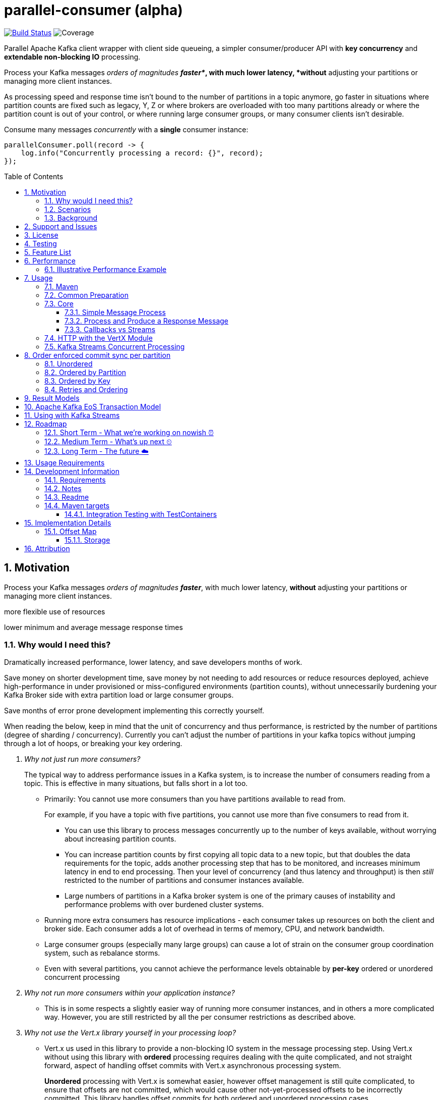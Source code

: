 
//
// STOP!!! Make sure you're editing the TEMPLATE version of the README, in /src/docs/README.adoc
//
// Do NOT edit /README.adoc as your changes will be overwritten when the template is rendered again during
// `process-sources`.
//
// Changes made to this template, must then be rendered to the base readme, by running `mvn process-sources`
//
// To render the README directly, run `mvn asciidoc-template::build`
//


= parallel-consumer (alpha)
:icons:
:toc: macro
:toclevels: 3
:numbered: 1

:github_name: async-consumer
:base_url: https://github.com/confluentinc/{github_name}
:issues_link: {base_url}/issues

// dynamic include base for editing in IDEA
:project_root: ./

// uncomment the following if not using IDEA or having issues, for editing the template to see the includes
// note that with this line not commented out, the rendering of the root level asiidoc file will be incorrect (i.e.
// leave it commented out when committing work)
//:project_root: ../../


ifdef::env-github[]
:tip-caption: :bulb:
:note-caption: :information_source:
:important-caption: :heavy_exclamation_mark:
:caution-caption: :fire:
:warning-caption: :warning:
endif::[]

image:https://travis-ci.com/astubbs/parallel-consumer.svg?branch=master["Build Status", link="https://travis-ci.com/astubbs/parallel-consumer"] image:https://codecov.io/gh/astubbs/parallel-consumer/branch/master/graph/badge.svg["Coverage",https://codecov.io/gh/astubbs/parallel-consumer]

Parallel Apache Kafka client wrapper with client side queueing, a simpler consumer/producer API with *key concurrency* and *extendable non-blocking IO* processing.

[[intro]]
Process your Kafka messages _orders of magnitudes *faster*_, with much lower latency, *without* adjusting your partitions or managing more client instances.

As processing speed and response time isn't bound to the number of partitions in a topic anymore, go faster in situations where partition counts are fixed such as legacy, Y, Z or where brokers are overloaded with too many partitions already or where the partition count is out of your control, or where running large consumer groups, or many consumer clients isn't desirable.

.Consume many messages _concurrently_ with a *single* consumer instance:
[source,java,indent=0]
----
        parallelConsumer.poll(record -> {
            log.info("Concurrently processing a record: {}", record);
        });
----


toc::[]

== Motivation

Process your Kafka messages _orders of magnitudes **faster**_, with much lower latency, *without* adjusting your partitions or managing more client instances.

more flexible use of resources

lower minimum and average message response times

=== Why would I need this?


Dramatically increased performance, lower latency, and save developers months of work.

Save money on shorter development time, save money by not needing to add resources or reduce resources deployed, achieve high-performance in under provisioned or miss-configured environments (partition counts), without unnecessarily burdening your Kafka Broker side with extra partition load or large consumer groups.

Save months of error prone development implementing this correctly yourself.

When reading the below, keep in mind that the unit of concurrency and thus performance, is restricted by the number of partitions (degree of sharding / concurrency).
Currently you can't adjust the number of partitions in your kafka topics without jumping through a lot of hoops, or breaking your key ordering.

[qanda]
Why not just run more consumers?::
The typical way to address performance issues in a Kafka system, is to increase the number of consumers reading from a topic. This is effective in many situations, but falls short in a lot too.
* Primarily: You cannot use more consumers than you have partitions available to read from.
+
For example, if you have a topic with five partitions, you cannot use more than five consumers to read from it.

** You can use this library to process messages concurrently up to the number of keys available, without worrying about increasing partition counts.
** You can increase partition counts by first copying all topic data to a new topic, but that doubles the data requirements for the topic, adds another processing step that has to be monitored, and increases minimum latency in end to end processing.
Then your level of concurrency (and thus latency and throughput) is then _still_ restricted to the number of partitions and consumer instances available.
** Large numbers of partitions in a Kafka broker system is one of the primary causes of instability and performance problems with over burdened cluster systems.
* Running more extra consumers has resource implications - each consumer takes up resources on both the client  and broker side. Each consumer adds a lot of overhead in terms of memory, CPU, and network bandwidth.
* Large consumer groups (especially many large groups) can cause a lot of strain on the consumer group coordination system, such as rebalance storms.
* Even with several partitions, you cannot achieve the performance levels obtainable by *per-key* ordered or unordered concurrent processing

Why not run more consumers __within__ your application instance?::
* This is in some respects a slightly easier way of running more consumer instances, and in others a more complicated way. However, you are still restricted by all the per consumer restrictions as described above.

Why not use the Vert.x library yourself in your processing loop?::
* Vert.x us used in this library to provide a non-blocking IO system in the message processing step.
Using Vert.x without using this library with *ordered* processing requires dealing with the quite complicated, and not straight forward, aspect of handling offset commits with Vert.x asynchronous processing system.
+
*Unordered* processing with Vert.x is somewhat easier, however offset management is still quite complicated, to  ensure that offsets are not committed, which would cause other not-yet-processed offsets to be incorrectly committed.
This library handles offset commits for both ordered and unordered processing cases.

=== Scenarios

Below are some real world use cases which illustrate concrete situations where the described advantages massively improve performance.

* Slow consumer systems in transactional systems (online vs offline or reporting systems)
** Notification system:
+
*** Notification processing system which sends push notifications to a user to acknowledge a two-factor authentication request on their mobile and authorizing a login to a website, requires optimal end-to-end latency for a good user experience.
*** A specific message in this queue uncharacteristically takes a long time to process because the third party system is sometimes unpredictably slow to respond and so holds up the processing for *ALL* other notifications for other users that are in the same partition behind this message.
*** Using key order concurrent processing will allow notifications to proceed while this message either slowly succeeds or times out and retires.
** Slow GPS tracking system (slow HTTP service interfaces that can scale horizontally)
*** GPS tracking messages from 100,000 different field devices pour through at a high rate into an input topic.
*** For each message, the GPS location coordinates is checked to be within allowed ranges using a legacy HTTP services, dictated by business rules behind the service.
*** The service takes 50ms to process each message, however can be scaled out horizontally without restriction.
*** The input topic only has 10 partitions and for various reasons (see above) cannot be changed.
*** With the vanilla consumer, messages on each partition must be consumed one after the other in serial order.
*** The maximum rate of message processing is then:
+
`1 second / 50 ms * 10 partitions = 200 messages per second.`
*** By using this library, the 10 partitions can all be processed in key order a potential.
+
`1 second / 50ms × 100,000 keys = 2,000,000 messages per second`
+
While the HTTP system probably cannot handle 2,000,000 messages per second, more importantly, your system is no longer the bottleneck.

** Slow CPU bound model processing for fraud prediction
*** Consider a system where message data is passed through a fraud prediction model which takes CPU cycles, instead of an external system being slow.
*** We can scale easily the number of CPUs on our virtual machine where the processing is being run, but we choose not to scale the partitions or consumers (see above).
*** By deploying onto machines with far more CPUs available, we can run our prediction model massively parallel, increasing our throughput and reducing our end-to-end response times.
* Spikey load with latency sensitive non-functional requirements
** An upstream system regularly floods our input topic daily at close of business with settlement totals data from retail outlets.
*** Situations like this are common where systems are designed to comfortably handle average day time load, but are not provisioned to handle sudden increases in traffic as they don't happen often enough to justify the increased spending on processing capacity that would otherwise remain idle.
*** Without adjusting the available partitions or running consumers, we can reduce our maximum end-to-end latency and increase throughout to get our global days outlet reports to division managers so action can be taken, before close of business.
** Natural consumer behaviour
*** Consider scenarios where bursts of data flooding input topics are generated by sudden user behaviour such as sales or television events ("Oprah" moments).
*** For example, an evening, prime-time game show on TV where users send in quiz answers on their devices.
The end-to-end latency of the responses to these answers needs to be as low as technically possible, even if the processing step is quick.
*** Instead of a vanilla client where each user response waits in a virtual queue with others to be processed, this library allows every single response to be processed in parallel.
* Legacy partition structure
** Any existing setups where we need higher performance eihter in throughput or latency where there are not enough partitions for needed concurrency level, the tool can be applied.
* Partition overloaded brokers
** Clusters with under-provisioned hardware and with too many partitions already - where we cannot expand partitions even if were able to.
** Similar to the above, but from the operations perspective, our system is already over partitioned, perhaps in order to support existing parallel workloads which aren't using the tool (and so need large numbers of partitions).
** We encourage our development teams to migrate to the tool, and then being a process of actually __lowering__ the number of partitions in our partitions in order to reduce operational complexity, improve reliability and perhaps save on infrastructure costs.
* Server side resources are controlled by a different team we can't influence
** The cluster our team is working with is not in our control, we cannot change the partition setup, or perhaps even the consumer layout.
** We can use the tool ourselves to improve our system performance without touching the cluster / topic setup.
* Kafka Streams app that had a slow stage
** We use Kafka Streams for our message processing, but one of it's steps have characteristics of the above and we need better performance. We can break out as described below into the tool for for processing that step, then return to the Kafka Streams context.
* Provisinoing extra machines (either virtual machines or real machines) to run multiple clients has a cost, using this library instead avoids the need for extra instances to be deployed in any respect.


=== Background

The core Kafka consumer client gives you a batch of messages to process one at a time.
Processing these in parallel on thread pools is difficult, particularly due to ensuring correctness of offset management, especially when trying to process concurrent by message key.

You also need to manage your consume loop, and commit transactions properly if using Exactly Once semantics.

This wrapper library for the core Kafka client handles all this for you, you just supply your processing function.

A very common example of a scenario where this helps tremulously, is in "slow consumer" situations, where processing a single message in your topic is slow, but the messages aren't so dependent on each other.Slow processing can be typically CPU bound, IO bound or bound by third party.The VertX extension to this library supplies many non-blocking interfaces allowing you to achieve high levels of concurrency easily.

== Support and Issues

This library is experimental, and Confluent does not currently offer support for this library.
If you encounter any issues, or have any suggestions or future requests, please create issues in the {issues_link}[github issue tracker].

We are very interested to hear about your experiences!
You can also reach out to the maintainer via link:mailto:antony@confluent.io[email] or https://twitter.com/psynikal[twitter].

== License

This library is copyright Confluent Inc, and licensed under the XXX.

== Testing

The project has good automated test coverage, of all features.
Including integration tests running against real Kafka broker and database.
If you want to run the tests yourself, clone the repository and run the command: `mvn test`. The tests require an active docker server on `localhost`.

== Feature List
* Have massively parallel consumption processing without running hundreds or thousands of
** Kafka consumer clients
** topic partitions
+
without operational burden or harming the clusters performance
* Client side queueing system on top of Apache Kafka consumer
** Efficient individual message acknowledgement system (without local or third system state) to massively reduce message replay upon failure
* Per `key` concurrent processing, per partition and unordered message processing
* Offsets committed correctly, in order, of only processed messages, regardless of concurrency level or retries
* Vert.x non-blocking library integration (HTTP currently)
* Fair partition traversal
* Zero~ dependencies (`Slf4j` and `Lombok`) for the core module
* Throttle control and broker liveliness management
* Clean draining shutdown cycle

image:https://codecov.io/gh/astubbs/parallel-consumer/branch/master/graph/badge.svg["Coverage",https://codecov.io/gh/astubbs/parallel-consumer]
image:https://travis-ci.com/astubbs/parallel-consumer.svg?branch=master["Build Status", link="https://travis-ci.com/astubbs/parallel-consumer"]

And more <<roadmap,to come>>!

== Performance

In the best case, you don't care about ordering at all.In which case, the degree of concurrency achievable is simply set by max thread and concurrency settings, or with the VertX extension, the Vertx Vertical being used - e.g. non-blocking HTTP calls.

For example, instead of having to run 1,000 consumer to process 1,000 messages at the same time, we can process all 1,000 concurrently on a single consumer instance.

More typically though you probably still want the per key ordering grantees that Kafka provides.
For this there is the per key ordering setting.
This will limit the library from processing any message at the same time or out of order, if they have the same key.

Massively reduce message processing latency regardless of partition count for spikey workloads where there is good key distribution.
Eg 100,000 “users” all trigger an action at once.
As long as the processing layer can handle the load horizontally (e.g auto scaling web service), per message latency will be massively decreased, potentially down to the time for processing a single message, if the integration point can handle the concurrency.

For example, if you have a key set of 10,000 unique keys, and you need to call an http end point to process each one, you can use the per key order setting, and in the best case the system will process 10,000 at the same time using the non-blocking Vertx HTTP client library.
The user just has to provide a function to extract from the message the HTTP call parameters and construct the HTTP request object.

=== Illustrative Performance Example
.(see link:./parallel-consumer-core/src/test-integration/java/io/confluent/parallelconsumer/integrationTests/VolumeTests.java[VolumeTests.java])

This performance comparison results below, even though are based on real performance measurement results, are for illustrative purposes.
To see how the performance of the tool is related to instance counts, partition counts, key distribution and how it would relate to the vanilla client.
Actual results will vary wildly depending upon the setup being deployed into.

For example, if you have hundreds of thousands of keys in your topic, randomly distributed, even with hundreds of partitions, with only a handful of this wrapper deployed, you will probably see many orders of magnitude performance improvements - massively out performing dozens of vanila Kafka consumer clients.

image::https://docs.google.com/spreadsheets/d/e/2PACX-1vQffkAFG-_BzH-LKfGCVnytdzAHiCNIrixM6X2vF8cqw2YVz6KyW3LBXTB-lVazMAJxW0UDuFILKvtK/pubchart?oid=1691474082&amp;format=image[]

image::https://docs.google.com/spreadsheets/d/e/2PACX-1vQffkAFG-_BzH-LKfGCVnytdzAHiCNIrixM6X2vF8cqw2YVz6KyW3LBXTB-lVazMAJxW0UDuFILKvtK/pubchart?oid=1161363385&format=image[]

image::https://docs.google.com/spreadsheets/d/e/2PACX-1vQffkAFG-_BzH-LKfGCVnytdzAHiCNIrixM6X2vF8cqw2YVz6KyW3LBXTB-lVazMAJxW0UDuFILKvtK/pubchart?oid=938493158&format=image[]

As an illustrative example of relative performance, given:

* A random processing time between 0 and 5ms
* 10,000 messages to process
* A single partition (simplifies comparison - a topic with 5 partitions is the same as 1 partition with a keyspace of 5)
* Default `ParallelConsumerOptions`
** maxUncommittedMessagesToHandle = 1000
** maxConcurrency = 100
** numberOfThreads = 16

.Comparative performance of order modes and key spaces
[cols="1,1,1,3", options="header"]
|===
|Ordering
|Number of keys
|Duration
|Note

|Partition
|20 (not relevant)
|22.221s
|This is the same as a single partition with a single normal serial consumer, as we can see: 2.5ms avg processing time * 10,000 msg / 1000ms = ~25s.

|Key
|1
|26.743s
|Same as above

|Key
|2
|13.576s
|

|Key
|5
|5.916s
|

|Key
|10
|3.310s
|

|Key
|20
|2.242s
|

|Key
|50
|2.204s
|

|Key
|100
|2.178s
|

|Key
|1,000
|2.056s
|

|Key
|10,000
|2.128s
|As key space is t he same as the number of messages, this is similar (but restricted by max concurrency settings) as having a *single consumer* instance and *partition* _per key_. 10,000 msgs * avg processing time 2.5ms = ~2.5s.

|Unordered
|20 (not relevant)
|2.829s
|As there is no order restriction, this is similar (but restricted by max concurrency settings) as having a *single consumer* instance and *partition* _per key_. 10,000 msgs * avg processing time 2.5ms = ~2.5s.
|===

== Usage

=== Maven

Where `${project.version}` is the version to be used.

.Core Module Dependency
[source,xml,indent=0]
        <dependency>
            <groupId>io.confluent.parallelconsumer</groupId>
            <artifactId>parallel-consumer-core</artifactId>
            <version>${project.version}</version>
        </dependency>

.Vert.x Module Dependency
[source,xml,indent=0]
        <dependency>
            <groupId>io.confluent.parallelconsumer</groupId>
            <artifactId>parallel-consumer-vertx</artifactId>
            <version>${project.version}</version>
        </dependency>


.Repository
[source,xml,indent=0]
        <repository>
            <name>Confluent</name>
            <id>confluent</id>
            <url>http://packages.confluent.io/maven/</url>
        </repository>

=== Common Preparation

.Setup the client
[source,java,indent=0]
----
        var options = ParallelConsumerOptions.builder()
                .ordering(KEY) // <1>
                .maxConcurrency(1000) // <2>
                .maxUncommittedMessagesToHandlePerPartition(10000) // <3>
                .build();

        Consumer<String, String> kafkaConsumer = getKafkaConsumer(); // <4>
        if (!(kafkaConsumer instanceof MockConsumer)) {
            kafkaConsumer.subscribe(UniLists.of(inputTopic)); // <5>
        }

        return new ParallelConsumer<>(kafkaConsumer, getKafkaProducer(), options);
----
<1> Choose your ordering type, `KEY` in this case.
This ensures maximum concurrency, while ensuring messages are processed and committed in `KEY` order, making sure no offset is committed unless all offsets before it in it's partition, are completed also.
<2> The maximum number of concurrent processing operations to be performing at any given time
<3> Regardless of the level of concurrency, don't have more than this many messages uncommitted at any given time.
Also, because the library coordinates offsets, `enable.auto.commit` must be disabled in your consumer.
<4> Setup your consumer client as per normal
<5> Setup your topic subscriptions - (when using the `MockConsumer` you must use the `MockConsumer#assign` method)

NOTE: Because the library coordinates offsets, `enable.auto.commit` must be disabled.

After this setup, one then has the choice of interfaces:

* `ParallelConsumer`
* `VertxParallelConsumer`
* `StreamingParallelConsumer`
* `StreamingParallelVertxConsumer`


=== Core

==== Simple Message Process

This is the only thing you need to do, in order to get massively concurrent processing in your code.

.Usage - print message content out to the console in parallel
[source,java,indent=0]
        parallelConsumer.poll(record -> {
            log.info("Concurrently processing a record: {}", record);
        });

See the link:./parallel-consumer-examples/parallel-consumer-example-core/src/main/java/io/confluent/parallelconsumer/examples/core/CoreApp.java[core example] project, and it's test.

==== Process and Produce a Response Message

This interface allows you to process your message, then publish back to the broker zero, one or more result messages.
You can also optionally provide a callback function to be run after the message(s) is(are) successfully published to the broker.

.Usage - print message content out to the console in parallel
[source,java,indent=0]
        parallelConsumer.pollAndProduce((record) -> {
            var result = processBrokerRecord(record);
            ProducerRecord<String, String> produceRecord =
                    new ProducerRecord<>(outputTopic, "a-key", result.payload);
            return UniLists.of(produceRecord);
        }, (consumeProduceResult) -> {
            log.info("Message {} saved to broker at offset {}",
                    consumeProduceResult.getOut(),
                    consumeProduceResult.getMeta().offset());
        });


==== Callbacks vs Streams

You have the option to either use callbacks to be notified of events, or use the `Streaming` versions of the API, which use the `java.util.stream.Stream` system:

* `StreamingParallelConsumer`
* `StreamingParallelVertxConsumer`

In future versions, we plan to look at supporting other streaming systems like https://github.com/ReactiveX/RxJava[RxJava] via modules.

=== HTTP with the VertX Module

.Call an HTTP end point for each message usage
[source,java,indent=0]
----
        var resultStream = parallelConsumer.vertxHttpReqInfoStream(record -> {
            log.info("Concurrently constructing and returning RequestInfo from record: {}", record);
            Map params = UniMaps.of("recordKey", record.key(), "payload", record.value());
            return new RequestInfo("localhost", "/api", params); // <1>
        });
----
<1> Simply return an object representing the request, the Vert.x HTTP engine will handle the rest, using it's non-blocking engine

See the link:{project_root}/parallel-consumer-examples/parallel-consumer-example-vertx/src/main/java/io/confluent/parallelconsumer/examples/vertx/VertxApp.java[Vert.x example] project, and it's test.

=== Kafka Streams Concurrent Processing

.Preprocess in Kafka Streams, then process concurrently
[source,java,indent=0]
----
    void run() {
        preprocess(); // <1>
        concurrentProcess(); // <2>
    }

    void preprocess() {
        StreamsBuilder builder = new StreamsBuilder();
        builder.<String, String>stream(inputTopic)
                .mapValues((key, value) -> {
                    log.info("Streams preprocessing key: {} value: {}", key, value);
                    return String.valueOf(value.length());
                })
                .to(outputTopicName);

        startStreams(builder.build());
    }

    void startStreams(Topology topology) {
        streams = new KafkaStreams(topology, getStreamsProperties());
        streams.start();
    }

    void concurrentProcess() {
        setupConsumer();

        parallelConsumer.poll(record -> {
            log.info("Concurrently processing a record: {}", record);
            messageCount.getAndIncrement();
        });
    }
----
<1> Setup your Kafka Streams stage as per normal, performing any type of preprocessing in Kafka Streams
<2> For the slow consumer part of your Topology, drop down into the parallel consumer, and use massive concurrency

See the link:{project_root}/parallel-consumer-examples/parallel-consumer-example-streams/src/main/java/io/confluent/parallelconsumer/examples/streams/StreamsApp.java[Kafka Streams example] project, and it's test.

== Order enforced commit sync per partition

The user has the option to either choose ordered, or unordered message processing.

Either in `ordered` or `unordered` processing, the system will only commit offsets for messages which have been successfully processed.

Choose either, `ordered` processing means that processing of a given partition won't advance until each message has been successfully process.
This can hold up a partition, but ensures process order matches partition order.

TIP: `Unordered` processing is highly concurrent processing per partition, `ordered` is not.

CAUTION: `Unordered` processing could cause problems for third party integration where ordering by key is required.

CAUTION: Beware of third party systems which are not idempotent, or are key order sensitive.

=== Unordered

Unordered processing is where there is no such restriction on there being multiple messages processed per partition.
However, regardless of how far along the partition the processing progresses, the earliest outstanding message will block committing of offsets.

WARNING: If the system fails with many messages processed ahead of a single old message, ALL these messages will be processed again.

=== Ordered by Partition

At most only one message from any given input partition will be in flight at any given time.
This means that concurrent processing is restricted to the number of input partitions.

The advantage of ordered processing mode, is that for an input of 1000 partitions, you do not need to run 1000 application instances or threads, to process the partitions in parallel.

=== Ordered by Key

Most similar to ordered by partition, this mode ensures process ordering by key.

The advantage of this mode, is that a given input topic may not have many partitions, it may have a ~large number of keys.
Each of these key/message sets can actually possibly be processed concurrently, bringing concurrent processing to a per key level, without having to increase the number of input partitions, whilst keeping key ordering for the integrated systems.

And as usual, the order of offset commit's will be correct such that under failure, the system will resume from the most recently committed message in the input partitions.

CAUTION: Beware of retries, idempotency and rollbacks

=== Retries and Ordering

Even during retries, offsets will always be committed only after successful processing, and in order.

During `ordered` processing, retries will cause a partitions messages to be held up either until the message is given up on and sent to the DLQ.

== Result Models

* Void

Processing is complete simply when your provided function finishes, and the offsets are committed.

* Streaming User Results

When your function is actually run, a result object will be streamed back to your client code, with information about the operation completion.

* Streaming Message Publishing Results

After your operation completes, you can also choose to publish a result message back to Kafka.
The message publishing metadata can be streamed back to your client code.

== Apache Kafka EoS Transaction Model

Optionally, the user can enable AK EoE mode.
This causes all messages produced as a result of processing a message to be committed within a transaction.
This means that even under failure, at least for the Kafka output topic, the results will exist exactly once.

CAUTION: This cannot be true for any externally integrated third party system, unless that system is Idempotent.

[[streams-usage]]
== Using with Kafka Streams

Kafka Streams (KS) doesn't yet (https://cwiki.apache.org/confluence/display/KAFKA/KIP-311%3A+Async+processing+with+dynamic+scheduling+in+Kafka+Streams[KIP-311],
https://cwiki.apache.org/confluence/display/KAFKA/KIP-408%3A+Add+Asynchronous+Processing+To+Kafka+Streams[KIP-408]) have parallel processing of messages.
However, any given preprocessing can be done in KS, preparing the messages.
One can then use this library to consume from an input topic, produced by KS to process the messages in parallel.

[[roadmap]]
== Roadmap

=== Short Term - What we're working on nowish ⏰

* Producer is optional
* Transactions optional
* Depth~ first or breadth first partition traversal
* JavaRX and other streaming modules

=== Medium Term - What's up next ⏲

* Automatic fanout (automatic selection of concurrency level based on downstream back pressure)
* Support for general Vert.x Verticles (non-blocking libraries)
* Dead Letter Queue (DLQ) handling
* Non-blocking I/O work management
** More customisable handling of HTTP interactions
** Chance to batch multiple consumer records into a single or multiple http request objects
* Support https://jitpack.io/ version
* Distributed tracing integration
* Metrics

=== Long Term - The future ☁️

* Apache Kafka KIP?
* Call backs only offset has been committed
* resilience4j example / integration


== Usage Requirements

* Client side
** JDK 8
** SLF4J
** Apache Kafka (AK) Client libraries 2.5
** Supports all features of the AK client (e.g. security setups, schema registry etc)
** For use with Streams, see <<streams-usage>> section
** For use with Connect:
*** Source: simply consume from the topic that your Connect plugin is publishing to
*** Sink: use the poll and producer style API and publish the records to the topic that the connector is sinking from
* Server side
** Should work with any cluster that the linked AK client library works with
*** If using EoS/Transactions, needs a cluster setup that supports eos/transactions

== Development Information

=== Requirements

* Uses https://projectlombok.org/setup/intellij[Lombok], if you're using IntelliJ Idea, get the https://plugins.jetbrains.com/plugin/6317-lombok[plugin].
* Integration tests require a https://docs.docker.com/docker-for-mac/[running locally accessible Docker host].
* Has a Maven `profile` setup for IntelliJ Idea, but not Eclipse for example.

=== Notes

The unit test code is set to run at a very high frequency, which can make it difficult to read debug logs (or impossible). If you want to debug the code or view the main logs, consider changing the below:

// replace with code inclusion from readme branch
.AsyncConsumerTestBase
[source]
----
AsyncConsumerTestBase#DEFAULT_BROKER_POLL_FREQUENCY_MS
AsyncConsumerTestBase#DEFAULT_COMMIT_INTERVAL_MAX_MS
----

=== Readme

The `README` uses a special https://github.com/whelk-io/asciidoc-template-maven-plugin/pull/25[custom maven processor plugin] to import live code blocks into the root readme, so that GitHub can show the real code as includes in the `README`.
This is because GitHub https://github.com/github/markup/issues/1095[doesn't properly support the _include_ directive].

The source of truth readme is in link:{project_root}/src/docs/README.adoc[].

=== Maven targets

[qanda]
Compile and run all tests::
`mvn verify`

Run tests excluding the integration tests::
`mvn test`

Run all tests::
`mvn verify`

Run any goal skipping tests (replace `<goalName>` e.g. `install`)::
`mvn <goalName> -DskipTests`

See what profiles are active::
`mvn help:active-profiles`

See what plugins or dependencies are avaible to be updated::
`mvn versions:display-plugin-updates versions:display-property-updates versions:display-dependency-updates`

==== Integration Testing with TestContainers
//https://github.com/confluentinc/schroedinger#integration-testing-with-testcontainers

We use the excellent https://testcontainers.org[Testcontainers] library for integration testing with JUnit.

To speed up test execution, you can enable container reused across test runs by setting the following in your https://www.testcontainers.org/features/configuration/[`~/.testcontainers.properties` file]:

[source]
----
testcontainers.reuse.enable=true
----

This will leave the container running after the JUnit test is complete for reuse by subsequent runs.

> NOTE: The container will only be left running if it is not explicitly stopped by the JUnit rule.
> For this reason, we use a variant of the https://www.testcontainers.org/test_framework_integration/manual_lifecycle_control/#singleton-containers[singleton container pattern]
> instead of the JUnit rule.

Testcontainers detects if a container is reusable by hashing the container creation parameters from the JUnit test.
If an existing container is _not_ reusable, a new container will be created **but the old container will not be removed**.

Target | Description
--- | ---
`testcontainers-list` | List all containers labeled as testcontainers
`testcontainers-clean` | Remove all containers labeled as testcontainers

.Stop and remove all containers labeled with `org.testcontainers=true`
[source,bash]
----
docker container ls --filter 'label=org.testcontainers=true' --format '{{.ID}}' \
| $(XARGS) docker container rm --force
----

.List all containers labeled with `org.testcontainers=true`
[source,bash]
----
docker container ls --filter 'label=org.testcontainers=true'
----

> NOTE: `testcontainers-clean` removes **all** docker containers on your system with the `io.testcontainers=true` label
> (including the most recent container which may be reusable).

See https://github.com/testcontainers/testcontainers-java/pull/1781[this testcontainers PR] for details on the reusable containers feature.

== Implementation Details

=== Offset Map

==== Storage

* Runtime data model creates list of incomplete offsets
* Then builds a full complete / not complete bit map from the base offset to be comitted
* Dynamically switching storage
** encodes into a `BitSet`, and a `ByteBuffer`, then compresses both using zstd, then uses the smallest and tags as such in the encoded String
** Which is smallest can depend on the size and information density of the offset map
*** Smaller maps fit better into uncompressed `BitSets` ~(30 entry map bitset: compressed: 13 Bytes, uncompressed: 4 Bytes, compressed ByteBuffer: )
*** Larger maps are usually better in compressed `ByteBuffer` ~(13750 entry map bitset: compressed: 63 Bytes, uncompressed: 1719 Bytes, compressed ByteBuffer: 41 Bytes)
*** Completely random offset maps, compressed and uncompressed `BitSet` is roughly the same (2000 entries, uncompressed bitset: 250, compressed: 259, compressed bytes array: 477)
*** Very large maps (20,000 entries), a compressed `BitSet` seems to be significantly smaller again.
*** A large map with a single oustanding message (2000 entries, 1 outstanding at a random position) compressed `BitSet` and `ByteArray` come out the same (23 vs 22 bytes, vs 250 for uncompressed `BitSet`)
* Stores along with base offset for each partition, in the offset commitsync metadata string
* The offset commit metadata has a hardcoded limit of 4096 bytes
** Because of this, if our map doesn't fit into this, we have to drop it and not use it, loosing the shorter replay benefits
** Upon recovery or restart or partition reassignment, the bitmap will be loaded as empty, and all messages from the offset committed will be replayed
** Not being able to fit the map into the metadata, depends on how many partitions we're assigned (it's 4096 bytes total for all assigned partitions, not each unfortunately), and the information density in the map (i.e. a single not yet completed message in 4000 completed ones will be a tiny map and will fit hundreds of partitions))
*** To improve this situation, we could introduce the option of a dynamic backpressure system, where the size of the serialised offset map is monitored, and if it is growing too large, we pause work until it can fit again
** @see `kafka.coordinator.group.OffsetConfig#DefaultMaxMetadataSize = 4096`

== Attribution

http://www.apache.org/[Apache®], http://kafka.apache.org/[Apache Kafka], and http://kafka.apache.org/[Kafka®] are either registered trademarks or trademarks of the http://www.apache.org/[Apache Software Foundation] in the United States and/or other countries.
